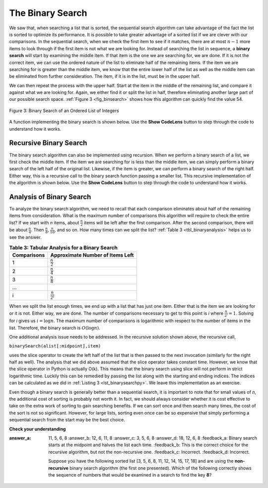 ..  Copyright (C)  Brad Miller, David Ranum
    This work is licensed under the Creative Commons Attribution-NonCommercial-ShareAlike 4.0 International License. To view a copy of this license, visit http://creativecommons.org/licenses/by-nc-sa/4.0/.


The Binary Search
=================

We saw that, when searching a list that is sorted, the sequential search algorithm
can take advantage of the fact the list is sorted to optimize its performance.
It is possible to take greater advantage of a sorted list if we are
clever with our comparisons. In the sequential search, when we check
the first item to see if it matches, there are at most :math:`n-1` more items to
look through if the first item is not what we are looking for. Instead
of searching the list in sequence, a **binary search** will start by
examining the middle item. If that item is the one we are searching for,
we are done. If it is not the correct item, we can use the ordered
nature of the list to eliminate half of the remaining items. If the item
we are searching for is greater than the middle item, we know that the
entire lower half of the list as well as the middle item can be
eliminated from further consideration. The item, if it is in the list,
must be in the upper half.

We can then repeat the process with the upper half. Start at the item in the
middle of the remaining list, and compare it against what we are looking for. Again, we either
find it or split the list in half, therefore eliminating another large
part of our possible search space. :ref:`Figure 3 <fig_binsearch>` shows how this
algorithm can quickly find the value 54.

.. _fig_binsearch:

.. figure:: Figures/binsearch.png
   :align: center

   Figure 3: Binary Search of an Ordered List of Integers

A function implementing the binary search is shown below. Use the **Show CodeLens** button to step through the code to
understand how it works.

.. _lst_binarysearchpy:

.. activecode:: search3
    :caption: Binary Search of an Ordered List

    def binarySearch(alist, item):
        first = 0
        last = len(alist)-1
        found = False

        while first<=last and not found:
            midpoint = (first + last)//2
            if alist[midpoint] == item:
                found = True
            else:
                if item < alist[midpoint]:
                    last = midpoint-1
                else:
                    first = midpoint+1

        return found

    testlist = [0, 1, 2, 8, 13, 17, 19, 32, 42,]
    print(binarySearch(testlist, 3))
    print(binarySearch(testlist, 13))

.. youtube:: -_QRo97QJm4
    :divid: vid_binarysearch
    :height: 315
    :width: 560
    :align: left

Recursive Binary Search
-----------------------

The binary search algorithm can also
be implemented using recursion. When we perform a binary search of a list, we first check the
middle item. If the item we are searching for is less than the middle
item, we can simply perform a binary search of the left half of the
original list. Likewise, if the item is greater, we can perform a binary
search of the right half. Either way, this is a recursive call to the
binary search function passing a smaller list. This recursive implementation of the algorithm is shown
below. Use the **Show CodeLens** button to step through the code to understand how
it works.

.. _lst_recbinarysearch:

.. activecode:: search4
    :caption: A Binary Search--Recursive Version

    def binarySearch(alist, item):
        if len(alist) == 0:
            return False
        else:
            midpoint = len(alist)//2
            if alist[midpoint]==item:
              return True
            else:
              if item<alist[midpoint]:
                return binarySearch(alist[:midpoint],item)
              else:
                return binarySearch(alist[midpoint+1:],item)

    testlist = [0, 1, 2, 8, 13, 17, 19, 32, 42,]
    print(binarySearch(testlist, 3))
    print(binarySearch(testlist, 13))


Analysis of Binary Search
-------------------------

To analyze the binary search algorithm, we need to recall that each
comparison eliminates about half of the remaining items from
consideration. What is the maximum number of comparisons this algorithm
will require to check the entire list? If we start with *n* items, about
:math:`\frac{n}{2}` items will be left after the first comparison.
After the second comparison, there will be about :math:`\frac{n}{4}`.
Then :math:`\frac{n}{8}`, :math:`\frac{n}{16}`, and so on. How many
times can we split the list? :ref:`Table 3 <tbl_binaryanalysis>` helps us to see the
answer.

.. _tbl_binaryanalysis:

.. table:: **Table 3: Tabular Analysis for a Binary Search**

    ======================== ====================================== 
             **Comparisons**   **Approximate Number of Items Left** 
    ======================== ====================================== 
                           1                   :math:`\frac {n}{2}` 
                           2                   :math:`\frac {n}{4}` 
                           3                   :math:`\frac {n}{8}` 
                         ...                                        
                           i                 :math:`\frac {n}{2^i}` 
    ======================== ====================================== 


When we split the list enough times, we end up with a list that has just
one item. Either that is the item we are looking for or it is not.
Either way, we are done. The number of comparisons necessary to get to
this point is *i* where :math:`\frac {n}{2^i} =1`. Solving for *i*
gives us :math:`i=\log n`. The maximum number of comparisons is
logarithmic with respect to the number of items in the list. Therefore,
the binary search is :math:`O(\log n)`.

One additional analysis issue needs to be addressed. In the recursive
solution shown above, the recursive call,

``binarySearch(alist[:midpoint],item)``

uses the slice operator to create the left half of the list that is then
passed to the next invocation (similarly for the right half as well).
The analysis that we did above assumed that the slice operator takes
constant time. However, we know that the slice operator in Python is
actually O(k). This means that the binary search using slice will not
perform in strict logarithmic time. Luckily this can be remedied by
passing the list along with the starting and ending indices. The indices
can be calculated as we did in :ref:`Listing 3 <lst_binarysearchpy>`. We leave this
implementation as an exercise.

Even though a binary search is generally better than a sequential
search, it is important to note that for small values of *n*, the
additional cost of sorting is probably not worth it. In fact, we should
always consider whether it is cost effective to take on the extra work
of sorting to gain searching benefits. If we can sort once and then
search many times, the cost of the sort is not so significant. However,
for large lists, sorting even once can be so expensive that simply
performing a sequential search from the start may be the best choice.

**Check your understanding**

.. mchoice:: BSRCH_3
    :correct: a
:answer_a: 11, 5, 6, 8
    :answer_b: 12, 6, 11, 8
    :answer_c: 3, 5, 6, 8
    :answer_d: 18, 12, 6, 8
    :feedback_a:  Binary search starts at the midpoint and halves the list each time.
    :feedback_b:  This is the correct choice for the recursive algorithm, but not the non-recursive one.
    :feedback_c:  Incorrect.
    :feedback_d: Incorrect.

    Suppose you have the following sorted list [3, 5, 6, 8, 11, 12, 14, 15, 17, 18] and are using the **non-recursive** binary search algorithm (the first one presented).  Which of the following correctly shows the sequence of numbers that would be examined in a search to find the key **8**?


.. mchoice:: BSRCH_1
    :correct: b
    :answer_a: 11, 5, 6, 8
    :answer_b: 12, 6, 11, 8
    :answer_c: 3, 5, 6, 8
    :answer_d: 18, 12, 6, 8
    :feedback_a:  Looks like you might be guilty of an off-by-one error.  Remember the first position is index 0.
    :feedback_b:  Binary search starts at the midpoint and halves the list each time.
    :feedback_c: Binary search does not start at the beginning and search sequentially, its starts in the middle and halves the list after each compare.
    :feedback_d: It appears that you are starting from the end and halving the list each time.

    Suppose you have the following sorted list [3, 5, 6, 8, 11, 12, 14, 15, 17, 18] and are using the **recursive** binary search algorithm.  Which of the following correctly shows the sequence of numbers that would be examined in a search to find the key **8**?

.. mchoice:: BSRCH_2
    :correct: d
    :answer_a: 11, 14, 17
    :answer_b: 18, 17, 15
    :answer_c: 14, 17, 15
    :answer_d: 12, 17, 15
    :feedback_a:  Looks like you might be guilty of an off-by-one error.  Remember the first position is index 0.
    :feedback_b:  Remember binary search starts in the middle and halves the list.
    :feedback_c:  Looks like you might be off by one, be careful that you are calculating the midpont using integer arithmetic.
    :feedback_d: Binary search starts at the midpoint and halves the list each time. It is done when the list is empty.

    Suppose you have the following sorted list [3, 5, 6, 8, 11, 12, 14, 15, 17, 18] and are using the **recursive** binary search algorithm.  Which of the following correctly shows the sequence of numbers that would be examined in a search to find the key **16**?

